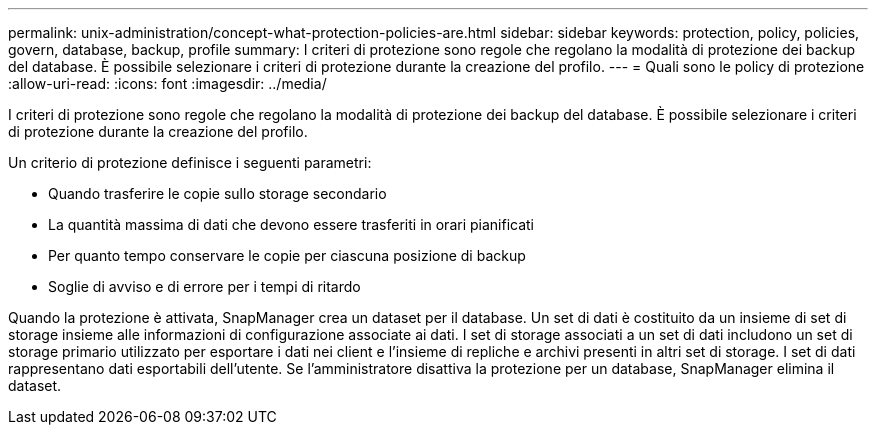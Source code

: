 ---
permalink: unix-administration/concept-what-protection-policies-are.html 
sidebar: sidebar 
keywords: protection, policy, policies, govern, database, backup, profile 
summary: I criteri di protezione sono regole che regolano la modalità di protezione dei backup del database. È possibile selezionare i criteri di protezione durante la creazione del profilo. 
---
= Quali sono le policy di protezione
:allow-uri-read: 
:icons: font
:imagesdir: ../media/


[role="lead"]
I criteri di protezione sono regole che regolano la modalità di protezione dei backup del database. È possibile selezionare i criteri di protezione durante la creazione del profilo.

Un criterio di protezione definisce i seguenti parametri:

* Quando trasferire le copie sullo storage secondario
* La quantità massima di dati che devono essere trasferiti in orari pianificati
* Per quanto tempo conservare le copie per ciascuna posizione di backup
* Soglie di avviso e di errore per i tempi di ritardo


Quando la protezione è attivata, SnapManager crea un dataset per il database. Un set di dati è costituito da un insieme di set di storage insieme alle informazioni di configurazione associate ai dati. I set di storage associati a un set di dati includono un set di storage primario utilizzato per esportare i dati nei client e l'insieme di repliche e archivi presenti in altri set di storage. I set di dati rappresentano dati esportabili dell'utente. Se l'amministratore disattiva la protezione per un database, SnapManager elimina il dataset.
